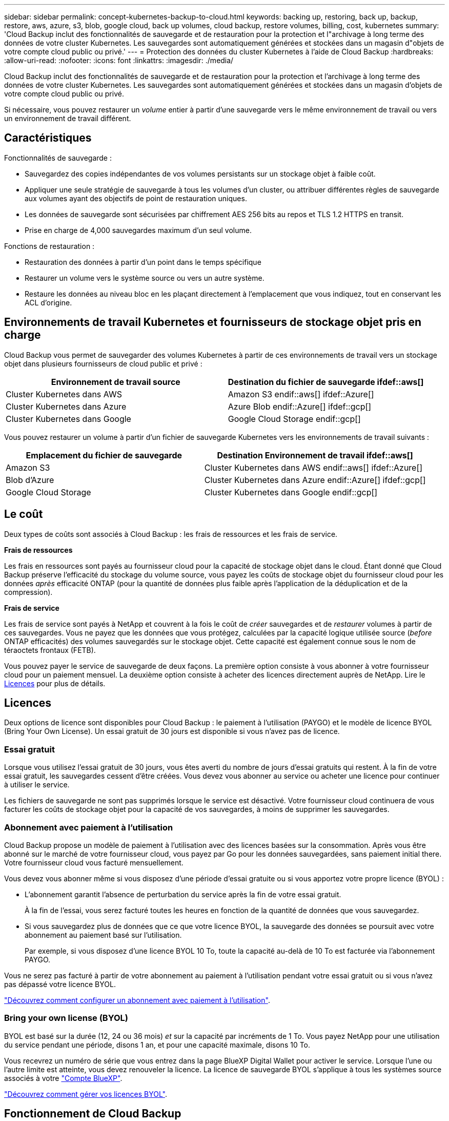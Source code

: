 ---
sidebar: sidebar 
permalink: concept-kubernetes-backup-to-cloud.html 
keywords: backing up, restoring, back up, backup, restore, aws, azure, s3, blob, google cloud, back up volumes, cloud backup, restore volumes, billing, cost, kubernetes 
summary: 'Cloud Backup inclut des fonctionnalités de sauvegarde et de restauration pour la protection et l"archivage à long terme des données de votre cluster Kubernetes. Les sauvegardes sont automatiquement générées et stockées dans un magasin d"objets de votre compte cloud public ou privé.' 
---
= Protection des données du cluster Kubernetes à l'aide de Cloud Backup
:hardbreaks:
:allow-uri-read: 
:nofooter: 
:icons: font
:linkattrs: 
:imagesdir: ./media/


[role="lead"]
Cloud Backup inclut des fonctionnalités de sauvegarde et de restauration pour la protection et l'archivage à long terme des données de votre cluster Kubernetes. Les sauvegardes sont automatiquement générées et stockées dans un magasin d'objets de votre compte cloud public ou privé.

Si nécessaire, vous pouvez restaurer un _volume_ entier à partir d'une sauvegarde vers le même environnement de travail ou vers un environnement de travail différent.



== Caractéristiques

Fonctionnalités de sauvegarde :

* Sauvegardez des copies indépendantes de vos volumes persistants sur un stockage objet à faible coût.
* Appliquer une seule stratégie de sauvegarde à tous les volumes d'un cluster, ou attribuer différentes règles de sauvegarde aux volumes ayant des objectifs de point de restauration uniques.
* Les données de sauvegarde sont sécurisées par chiffrement AES 256 bits au repos et TLS 1.2 HTTPS en transit.
* Prise en charge de 4,000 sauvegardes maximum d'un seul volume.


Fonctions de restauration :

* Restauration des données à partir d'un point dans le temps spécifique
* Restaurer un volume vers le système source ou vers un autre système.
* Restaure les données au niveau bloc en les plaçant directement à l'emplacement que vous indiquez, tout en conservant les ACL d'origine.




== Environnements de travail Kubernetes et fournisseurs de stockage objet pris en charge

Cloud Backup vous permet de sauvegarder des volumes Kubernetes à partir de ces environnements de travail vers un stockage objet dans plusieurs fournisseurs de cloud public et privé :

[cols="45,40"]
|===
| Environnement de travail source | Destination du fichier de sauvegarde ifdef::aws[] 


| Cluster Kubernetes dans AWS | Amazon S3 endif::aws[] ifdef::Azure[] 


| Cluster Kubernetes dans Azure | Azure Blob endif::Azure[] ifdef::gcp[] 


| Cluster Kubernetes dans Google | Google Cloud Storage endif::gcp[] 
|===
Vous pouvez restaurer un volume à partir d'un fichier de sauvegarde Kubernetes vers les environnements de travail suivants :

[cols="40,45"]
|===
| Emplacement du fichier de sauvegarde | Destination Environnement de travail ifdef::aws[] 


| Amazon S3 | Cluster Kubernetes dans AWS endif::aws[] ifdef::Azure[] 


| Blob d'Azure | Cluster Kubernetes dans Azure endif::Azure[] ifdef::gcp[] 


| Google Cloud Storage | Cluster Kubernetes dans Google endif::gcp[] 
|===


== Le coût

Deux types de coûts sont associés à Cloud Backup : les frais de ressources et les frais de service.

*Frais de ressources*

Les frais en ressources sont payés au fournisseur cloud pour la capacité de stockage objet dans le cloud. Étant donné que Cloud Backup préserve l'efficacité du stockage du volume source, vous payez les coûts de stockage objet du fournisseur cloud pour les données _après_ efficacité ONTAP (pour la quantité de données plus faible après l'application de la déduplication et de la compression).

*Frais de service*

Les frais de service sont payés à NetApp et couvrent à la fois le coût de _créer_ sauvegardes et de _restaurer_ volumes à partir de ces sauvegardes. Vous ne payez que les données que vous protégez, calculées par la capacité logique utilisée source (_before_ ONTAP efficacités) des volumes sauvegardés sur le stockage objet. Cette capacité est également connue sous le nom de téraoctets frontaux (FETB).

Vous pouvez payer le service de sauvegarde de deux façons. La première option consiste à vous abonner à votre fournisseur cloud pour un paiement mensuel. La deuxième option consiste à acheter des licences directement auprès de NetApp. Lire le <<Licences,Licences>> pour plus de détails.



== Licences

Deux options de licence sont disponibles pour Cloud Backup : le paiement à l'utilisation (PAYGO) et le modèle de licence BYOL (Bring Your Own License). Un essai gratuit de 30 jours est disponible si vous n'avez pas de licence.



=== Essai gratuit

Lorsque vous utilisez l'essai gratuit de 30 jours, vous êtes averti du nombre de jours d'essai gratuits qui restent. À la fin de votre essai gratuit, les sauvegardes cessent d'être créées. Vous devez vous abonner au service ou acheter une licence pour continuer à utiliser le service.

Les fichiers de sauvegarde ne sont pas supprimés lorsque le service est désactivé. Votre fournisseur cloud continuera de vous facturer les coûts de stockage objet pour la capacité de vos sauvegardes, à moins de supprimer les sauvegardes.



=== Abonnement avec paiement à l'utilisation

Cloud Backup propose un modèle de paiement à l'utilisation avec des licences basées sur la consommation. Après vous être abonné sur le marché de votre fournisseur cloud, vous payez par Go pour les données sauvegardées, sans paiement initial ​there. Votre fournisseur cloud vous facturé mensuellement.

Vous devez vous abonner même si vous disposez d'une période d'essai gratuite ou si vous apportez votre propre licence (BYOL) :

* L'abonnement garantit l'absence de perturbation du service après la fin de votre essai gratuit.
+
À la fin de l'essai, vous serez facturé toutes les heures en fonction de la quantité de données que vous sauvegardez.

* Si vous sauvegardez plus de données que ce que votre licence BYOL, la sauvegarde des données se poursuit avec votre abonnement au paiement basé sur l'utilisation.
+
Par exemple, si vous disposez d'une licence BYOL 10 To, toute la capacité au-delà de 10 To est facturée via l'abonnement PAYGO.



Vous ne serez pas facturé à partir de votre abonnement au paiement à l'utilisation pendant votre essai gratuit ou si vous n'avez pas dépassé votre licence BYOL.

link:task-licensing-cloud-backup.html#use-a-cloud-backup-paygo-subscription["Découvrez comment configurer un abonnement avec paiement à l'utilisation"].



=== Bring your own license (BYOL)

BYOL est basé sur la durée (12, 24 ou 36 mois) _et_ sur la capacité par incréments de 1 To. Vous payez NetApp pour une utilisation du service pendant une période, disons 1 an, et pour une capacité maximale, disons 10 To.

Vous recevrez un numéro de série que vous entrez dans la page BlueXP Digital Wallet pour activer le service. Lorsque l'une ou l'autre limite est atteinte, vous devez renouveler la licence. La licence de sauvegarde BYOL s'applique à tous les systèmes source associés à votre https://docs.netapp.com/us-en/cloud-manager-setup-admin/concept-netapp-accounts.html["Compte BlueXP"^].

link:task-licensing-cloud-backup.html#use-a-cloud-backup-byol-license["Découvrez comment gérer vos licences BYOL"].



== Fonctionnement de Cloud Backup

Lorsque vous activez Cloud Backup sur un système Kubernetes, le service effectue une sauvegarde complète de vos données. Après la sauvegarde initiale, toutes les sauvegardes supplémentaires sont incrémentielles, ce qui signifie que seuls les blocs modifiés et les nouveaux blocs sont sauvegardés. Le trafic réseau est ainsi réduit au minimum.


CAUTION: Toute action effectuée directement depuis votre environnement de fournisseur cloud pour gérer ou modifier des fichiers de sauvegarde peut corrompre les fichiers et entraîner une configuration non prise en charge.

L'image suivante montre la relation entre chaque composant :

image:diagram_cloud_backup_general_k8s.png["Un diagramme montrant comment Cloud Backup communique avec les volumes des systèmes source et le stockage objet de destination où sont situés les fichiers de sauvegarde."]



=== Classes de stockage ou niveaux d'accès pris en charge

ifdef::aws[]

* Dans AWS, les sauvegardes commencent dans la classe de stockage _Standard_ et la transition vers la classe de stockage _Standard-Infrequent Access_ après 30 jours.


endif::aws[]

ifdef::azure[]

* Dans Azure, les sauvegardes sont associées au niveau d'accès _Cool_.


endif::azure[]

ifdef::gcp[]

* Dans GCP, les sauvegardes sont associées par défaut à la classe de stockage _Standard_.


endif::gcp[]



=== Personnalisation des paramètres de planification des sauvegardes et de conservation pour chaque cluster

Lorsque vous activez Cloud Backup pour un environnement de travail, tous les volumes que vous sélectionnez initialement sont sauvegardés à l'aide de la stratégie de sauvegarde par défaut que vous définissez. Si vous souhaitez attribuer différentes stratégies de sauvegarde à certains volumes ayant des objectifs de point de récupération différents, vous pouvez créer des règles supplémentaires pour ce cluster et les affecter à d'autres volumes.

Vous avez le choix entre des sauvegardes toutes les heures, tous les jours, toutes les semaines et tous les mois,

Lorsque vous avez atteint le nombre maximal de sauvegardes pour une catégorie ou un intervalle, les anciennes sauvegardes sont supprimées, ce qui vous permet d'avoir toujours les sauvegardes les plus récentes.



== Volumes pris en charge

Cloud Backup prend en charge les volumes persistants (PVS).



== Limites

* Lors de la création ou de la modification d'une stratégie de sauvegarde lorsqu'aucun volume n'est affecté à la stratégie, le nombre de sauvegardes conservées peut atteindre un maximum de 1018. Pour contourner ce problème, vous pouvez réduire le nombre de sauvegardes pour créer la stratégie. Vous pouvez ensuite modifier la stratégie pour créer jusqu'à 4000 sauvegardes après avoir affecté des volumes à la stratégie.
* Les sauvegardes de volume ad hoc utilisant le bouton *Backup Now* ne sont pas prises en charge sur les volumes Kubernetes.

